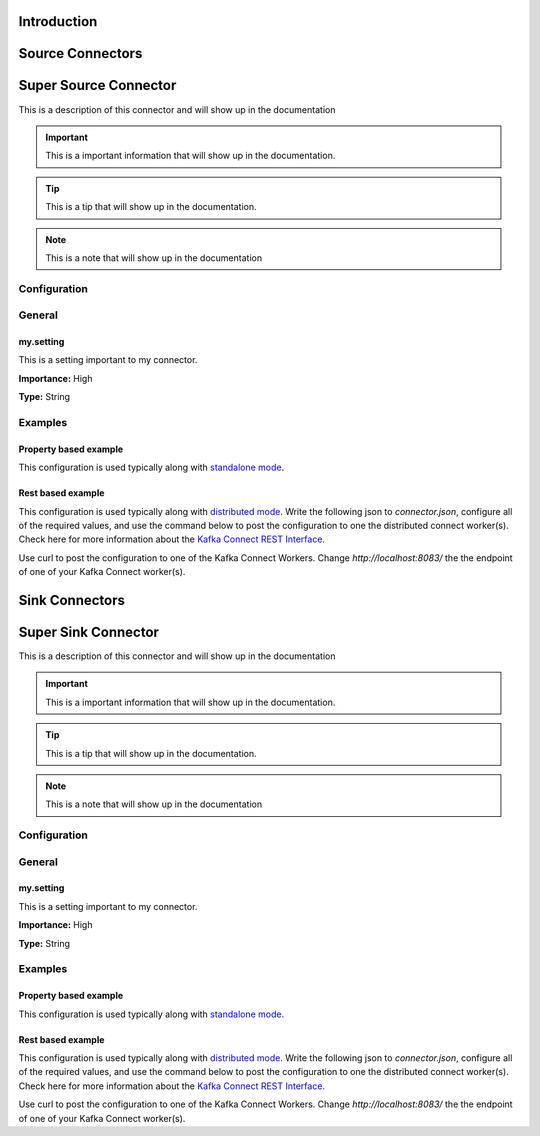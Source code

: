 ============
Introduction
============

=================
Source Connectors
=================

======================
Super Source Connector
======================

This is a description of this connector and will show up in the documentation


.. IMPORTANT::
    This is a important information that will show up in the documentation.


.. TIP::
    This is a tip that will show up in the documentation.


.. NOTE::
    This is a note that will show up in the documentation



-------------
Configuration
-------------

-------
General
-------


^^^^^^^^^^
my.setting
^^^^^^^^^^

This is a setting important to my connector.

**Importance:** High

**Type:** String






--------
Examples
--------

^^^^^^^^^^^^^^^^^^^^^^
Property based example
^^^^^^^^^^^^^^^^^^^^^^


This configuration is used typically along with `standalone mode
<http://docs.confluent.io/current/connect/concepts.html#standalone-workers>`_.

.. code-block:: properties
    :name: connector.properties
    :emphasize-lines: 4

    name=MySourceConnector1
    connector.class=com.ramesh.kafka.MySourceConnector
    tasks.max=1
    my.setting=< Required Configuration >




^^^^^^^^^^^^^^^^^^
Rest based example
^^^^^^^^^^^^^^^^^^


This configuration is used typically along with `distributed mode
<http://docs.confluent.io/current/connect/concepts.html#distributed-workers>`_.
Write the following json to `connector.json`, configure all of the required values, and use the command below to
post the configuration to one the distributed connect worker(s). Check here for more information about the
`Kafka Connect REST Interface. <https://docs.confluent.io/current/connect/restapi.html>`_

.. code-block:: json
    :caption: Connect Distributed REST example
    :name: connector.json
    :emphasize-lines: 6

    {
      "config" : {
        "name" : "MySourceConnector1",
        "connector.class" : "com.ramesh.kafka.MySourceConnector",
        "tasks.max" : "1",
        "my.setting" : "< Required Configuration >"
      }
    }



Use curl to post the configuration to one of the Kafka Connect Workers. Change `http://localhost:8083/` the the endpoint of
one of your Kafka Connect worker(s).

.. code-block:: bash
    :caption: Create a new connector

    curl -s -X POST -H 'Content-Type: application/json' --data @connector.json http://localhost:8083/connectors


.. code-block:: bash
    :caption: Update an existing connector

    curl -s -X PUT -H 'Content-Type: application/json' --data @connector.json http://localhost:8083/connectors/MySourceConnector1/config




===============
Sink Connectors
===============

====================
Super Sink Connector
====================

This is a description of this connector and will show up in the documentation


.. IMPORTANT::
    This is a important information that will show up in the documentation.


.. TIP::
    This is a tip that will show up in the documentation.


.. NOTE::
    This is a note that will show up in the documentation



-------------
Configuration
-------------

-------
General
-------


^^^^^^^^^^
my.setting
^^^^^^^^^^

This is a setting important to my connector.

**Importance:** High

**Type:** String






--------
Examples
--------

^^^^^^^^^^^^^^^^^^^^^^
Property based example
^^^^^^^^^^^^^^^^^^^^^^


This configuration is used typically along with `standalone mode
<http://docs.confluent.io/current/connect/concepts.html#standalone-workers>`_.

.. code-block:: properties
    :name: connector.properties
    :emphasize-lines: 4,5

    name=MySinkConnector1
    connector.class=com.ramesh.kafka.MySinkConnector
    tasks.max=1
    topics=< Required Configuration >
    my.setting=< Required Configuration >




^^^^^^^^^^^^^^^^^^
Rest based example
^^^^^^^^^^^^^^^^^^


This configuration is used typically along with `distributed mode
<http://docs.confluent.io/current/connect/concepts.html#distributed-workers>`_.
Write the following json to `connector.json`, configure all of the required values, and use the command below to
post the configuration to one the distributed connect worker(s). Check here for more information about the
`Kafka Connect REST Interface. <https://docs.confluent.io/current/connect/restapi.html>`_

.. code-block:: json
    :caption: Connect Distributed REST example
    :name: connector.json
    :emphasize-lines: 6,7

    {
      "config" : {
        "name" : "MySinkConnector1",
        "connector.class" : "com.ramesh.kafka.MySinkConnector",
        "tasks.max" : "1",
        "topics" : "< Required Configuration >",
        "my.setting" : "< Required Configuration >"
      }
    }



Use curl to post the configuration to one of the Kafka Connect Workers. Change `http://localhost:8083/` the the endpoint of
one of your Kafka Connect worker(s).

.. code-block:: bash
    :caption: Create a new connector

    curl -s -X POST -H 'Content-Type: application/json' --data @connector.json http://localhost:8083/connectors


.. code-block:: bash
    :caption: Update an existing connector

    curl -s -X PUT -H 'Content-Type: application/json' --data @connector.json http://localhost:8083/connectors/MySinkConnector1/config




